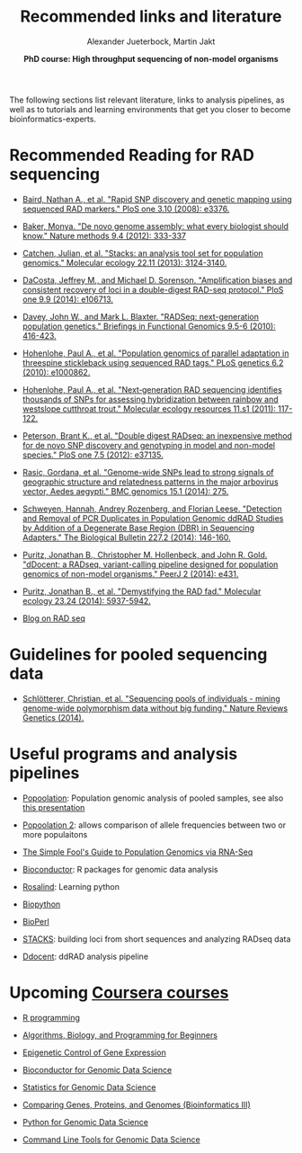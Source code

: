 #+LATEX_HEADER: \usepackage{grffile}

#+LATEX_HEADER: \definecolor{mintedbackground}{rgb}{0.95,0.95,0.95}

#+LATEX_HEADER: \usepackage[natbib=true,uniquelist=false,bibstyle=authoryear-comp,citestyle=authoryear-comp,sorting=nyt,sortcase=false,sortcites=true,minbibnames=6,maxbibnames=6,maxcitenames=2,hyperref=false,backref=false,backend=bibtex,isbn=false,url=false,doi=false,eprint=false,firstinits=true,terseinits=true,dashed=false,uniquename=false,uniquelist=false]{biblatex}
#+LATEX_HEADER: \addbibresource{/home/alj/Dropbox.personal/Dropbox/Literature/CompleteLiterature.bib}

# #+LATEX_HEADER:\bibliography{/home/alj/Dropbox.personal/Dropbox/Literature/CompleteLiterature.bib}


#+LATEX_HEADER: \usepackage[inline]{enumitem} 
# #+LATEX_HEADER: \setdescription{style=multiline,leftmargin=3cm,font=\normalfont}

#+LATEX_HEADER: \usepackage{xcolor}
#+LATEX_HEADER: \hypersetup{
#+LATEX_HEADER:    colorlinks,
#+LATEX_HEADER:    linkcolor={red!50!black},
#+LATEX_HEADER:    citecolor={blue!50!black},
#+LATEX_HEADER:    urlcolor={blue!80!black}
#+LATEX_HEADER:}


#+LATEX_HEADER: \usepackage{tikz,graphics,graphicx}

#+LATEX_HEADER: \usetikzlibrary{decorations.shapes,arrows,decorations.pathreplacing,decorations.pathmorphing,backgrounds}
#+LATEX_HEADER: \usetikzlibrary{decorations.pathmorphing}
#+LATEX_HEADER: \usetikzlibrary{shapes.geometric}

#+LATEX_HEADER:\usepackage{setspace}%% The linestretch
#+LATEX_HEADER:\singlespacing

#+LATEX_HEADER:\usepackage[format=hang,indention=0cm,singlelinecheck=true,justification=raggedright,labelfont={normalsize,bf},textfont={normalsize}]{caption} % 


#+LATEX_HEADER:\usepackage{vmargin}
#+LATEX_HEADER:\setpapersize{A4}
#+LATEX_HEADER:\setmarginsrb{2.5cm}{1cm}% links, oben
#+LATEX_HEADER:                                                {2.5cm}{2cm}% rechts, unten
#+LATEX_HEADER:                                                {12pt}{30pt}% Kopf: Höhe, Abstand
#+LATEX_HEADER:                                                {12pt}{30pt}% Fuß: Höhe, AB     
                                                

# #+LATEX_HEADER:\usepackage[babel,english=british]{csquotes}

# #+LATEX_HEADER:% English quotes are used.                                       

#+LATEX_HEADER: \usepackage{upquote}
                                        
# #+LATEX_HEADER:\usepackage[english]{babel}                                     

                                

#+LATEX_HEADER: %  use straight quotes when printing a command in minted

#+LATEX_HEADER: \AtBeginDocument{%
#+LATEX_HEADER: \def\PYZsq{\textquotesingle}%
#+LATEX_HEADER: }        

#+LATEX_HEADER: \setlength{\parindent}{0pt}
#+LATEX_HEADER: \setlength{\parskip}{\baselineskip}

#+LATEX_HEADER: \definecolor{mintedbackground}{rgb}{0.95,0.95,0.95}


#+TITLE: *Recommended links and literature* 
#+AUTHOR: Alexander Jueterbock, Martin Jakt
#+DATE: *PhD course: High throughput sequencing of non-model organisms*
#+EMAIL: University of Nordland, Norway

#+OPTIONS: toc:nil H:3 email:t author:t num:t creator:t

The following sections list relevant literature, links to analysis
pipelines, as well as to tutorials and learning environments that get
you closer to become bioinformatics-experts.

* Recommended Reading for RAD sequencing
- [[http://journals.plos.org/plosone/article?id=10.1371/journal.pone.0003376][Baird, Nathan A., et al. "Rapid SNP discovery and genetic mapping using sequenced RAD markers." PloS one 3.10 (2008): e3376.]]


- [[http://www.nature.com/nmeth/journal/v9/n4/full/nmeth.1935.html][Baker, Monya. "De novo genome assembly: what every biologist should know." Nature methods 9.4 (2012): 333-337]]


- [[http://onlinelibrary.wiley.com/doi/10.1111/mec.12354/abstract;jsessionid=259B878CB4F4CA43D108D850880842F7.f02t03?deniedAccessCustomisedMessage=&userIsAuthenticated=false][Catchen, Julian, et al. "Stacks: an analysis tool set for population genomics." Molecular ecology 22.11 (2013): 3124-3140.]]


- [[http://journals.plos.org/plosone/article?id=10.1371/journal.pone.0106713][DaCosta, Jeffrey M., and Michael D. Sorenson. "Amplification biases and consistent recovery of loci in a double-digest RAD-seq protocol." PloS one 9.9 (2014): e106713.]]


- [[http://bfg.oxfordjournals.org/content/9/5-6/416.short][Davey, John W., and Mark L. Blaxter. "RADSeq: next-generation population genetics." Briefings in Functional Genomics 9.5-6 (2010): 416-423.]]


- [[http://journals.plos.org/plosgenetics/article?id=10.1371/journal.pgen.1000862][Hohenlohe, Paul A., et al. "Population genomics of parallel adaptation in threespine stickleback using sequenced RAD tags." PLoS genetics 6.2 (2010): e1000862.]]


- [[http://onlinelibrary.wiley.com/doi/10.1111/j.1755-0998.2010.02967.x/abstract?deniedAccessCustomisedMessage=&userIsAuthenticated=false][Hohenlohe, Paul A., et al. "Next‐generation RAD sequencing identifies thousands of SNPs for assessing hybridization between rainbow and westslope cutthroat trout." Molecular ecology resources 11.s1 (2011): 117-122.]]


- [[http://journals.plos.org/plosone/article?id=10.1371/journal.pone.0037135#pone-0037135-g005][Peterson, Brant K., et al. "Double digest RADseq: an inexpensive method for de novo SNP discovery and genotyping in model and non-model species." PloS one 7.5 (2012): e37135.]]


- [[http://www.biomedcentral.com/1471-2164/15/275][Rasic, Gordana, et al. "Genome-wide SNPs lead to strong signals of geographic structure and relatedness patterns in the major arbovirus vector, Aedes aegypti." BMC genomics 15.1 (2014): 275.]]


- [[http://www.biolbull.org/content/227/2/146.short][Schweyen, Hannah, Andrey Rozenberg, and Florian Leese. "Detection and Removal of PCR Duplicates in Population Genomic ddRAD Studies by Addition of a Degenerate Base Region (DBR) in Sequencing Adapters." The Biological Bulletin 227.2 (2014): 146-160.]]


- [[https://peerj.com/articles/431/][Puritz, Jonathan B., Christopher M. Hollenbeck, and John R. Gold. "dDocent: a RADseq, variant-calling pipeline designed for population genomics of non-model organisms." PeerJ 2 (2014): e431.]]


- [[http://onlinelibrary.wiley.com/doi/10.1111/mec.12965/full][Puritz, Jonathan B., et al. "Demystifying the RAD fad." Molecular ecology 23.24 (2014): 5937-5942.]]


- [[http://ngs-expert.com/tag/rad-seq/][Blog on RAD seq]]

* Guidelines for pooled sequencing data
- [[http://www.nature.com/nrg/journal/v15/n11/full/nrg3803.html][Schlötterer, Christian, et al. "Sequencing pools of individuals - mining genome-wide polymorphism data without big funding." Nature Reviews Genetics (2014).]]

* Useful programs and analysis pipelines
- [[http://code.google.com/p/popoolation/][Popoolation]]: Population genomic analysis of pooled samples, see also [[http://drrobertkofler.wikispaces.com/file/view/pooledAnalysis_part1.pdf/489488280/pooledAnalysis_part1.pdf][this presentation]]


- [[http://code.google.com/p/popoolation2/][Popoolation 2]]: allows comparison of allele frequencies between two or more populaitons


- [[http://sfg.stanford.edu/guide.html][The Simple Fool's Guide to Population Genomics via RNA-Seq]]


- [[http://www.bioconductor.org/][Bioconductor]]: R packages for genomic data analysis


- [[http://rosalind.info/problems/locations/][Rosalind]]: Learning python


- [[http://biopython.org/wiki/Main_Page][Biopython]]


- [[http://www.bioperl.org/wiki/Main_Page][BioPerl]]


- [[http://creskolab.uoregon.edu/stacks/][STACKS]]: building loci from short sequences and analyzing RADseq data


- [[https://ddocent.wordpress.com/ddocent-pipeline-user-guide/][Ddocent]]: ddRAD analysis pipeline


* Upcoming [[https://www.coursera.org/][Coursera courses]]
- [[https://www.coursera.org/course/rprog][R programming]]


- [[https://www.coursera.org/course/algobioprogramming][Algorithms, Biology, and Programming for Beginners]]


- [[https://www.coursera.org/course/epigenetics][Epigenetic Control of Gene Expression]]


- [[https://www.coursera.org/course/genbioconductor][Bioconductor for Genomic Data Science]]


- [[https://www.coursera.org/course/genstats][Statistics for Genomic Data Science]]


- [[https://www.coursera.org/course/comparinggenomes][Comparing Genes, Proteins, and Genomes (Bioinformatics III)]]


- [[https://www.coursera.org/course/genpython][Python for Genomic Data Science]]


- [[https://www.coursera.org/course/gencommand][Command Line Tools for Genomic Data Science]]


